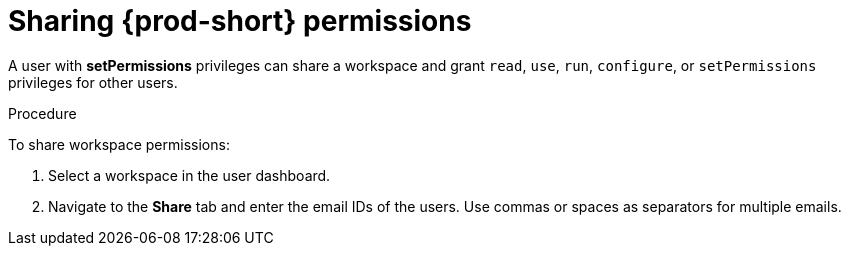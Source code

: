 // authorizing-users

[id="sharing-{prod-id-short}-permissions_{context}"]
= Sharing {prod-short} permissions

A user with *setPermissions* privileges can share a workspace and grant `read`, `use`, `run`, `configure`, or `setPermissions` privileges for other users.


.Procedure

To share workspace permissions:

. Select a workspace in the user dashboard.

. Navigate to the *Share* tab and enter the email IDs of the users. Use commas or spaces as separators for multiple emails.
